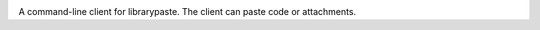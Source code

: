 .. image:: https://img.shields.io/pypi/v/lpaste.svg
   :target: `PyPI link`_

.. image:: https://img.shields.io/pypi/pyversions/lpaste.svg
   :target: `PyPI link`_

.. _PyPI link: https://pypi.org/project/lpaste

.. image:: https://github.com/jaraco/lpaste/workflows/tests/badge.svg
   :target: https://github.com/jaraco/lpaste/actions?query=workflow%3A%22tests%22
   :alt: tests

.. image:: https://img.shields.io/badge/code%20style-black-000000.svg
   :target: https://github.com/psf/black
   :alt: Code style: Black

.. .. image:: https://readthedocs.org/projects/skeleton/badge/?version=latest
..    :target: https://skeleton.readthedocs.io/en/latest/?badge=latest

.. image:: https://img.shields.io/badge/skeleton-2021-informational
   :target: https://blog.jaraco.com/skeleton

A command-line client for librarypaste. The client can
paste code or attachments.
